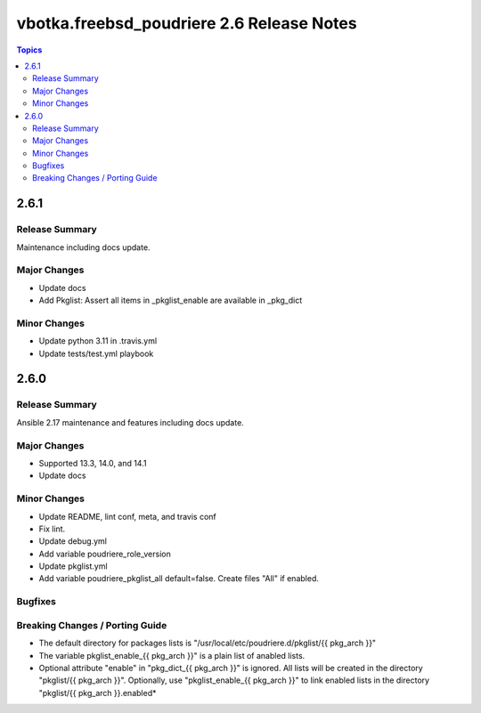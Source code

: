 ==========================================
vbotka.freebsd_poudriere 2.6 Release Notes
==========================================

.. contents:: Topics


2.6.1
=====

Release Summary
---------------
Maintenance including docs update.

Major Changes
-------------
* Update docs
* Add Pkglist: Assert all items in _pkglist_enable are available in _pkg_dict

Minor Changes
-------------
- Update python 3.11 in .travis.yml
- Update tests/test.yml playbook


2.6.0
=====

Release Summary
---------------
Ansible 2.17 maintenance and features including docs update.

Major Changes
-------------
* Supported 13.3, 14.0, and 14.1
* Update docs

Minor Changes
-------------
* Update README, lint conf, meta, and travis conf
* Fix lint.
* Update debug.yml
* Add variable poudriere_role_version
* Update pkglist.yml
* Add variable poudriere_pkglist_all default=false. Create files "All"
  if enabled.

Bugfixes
--------

Breaking Changes / Porting Guide
--------------------------------
* The default directory for packages lists is
  "/usr/local/etc/poudriere.d/pkglist/{{ pkg_arch }}"
* The variable pkglist_enable_{{ pkg_arch }}" is a plain list of
  anabled lists.
* Optional attribute "enable" in "pkg_dict_{{ pkg_arch }}" is
  ignored. All lists will be created in the directory "pkglist/{{
  pkg_arch }}". Optionally, use "pkglist_enable_{{ pkg_arch }}" to
  link enabled lists in the directory "pkglist/{{ pkg_arch }}.enabled*
